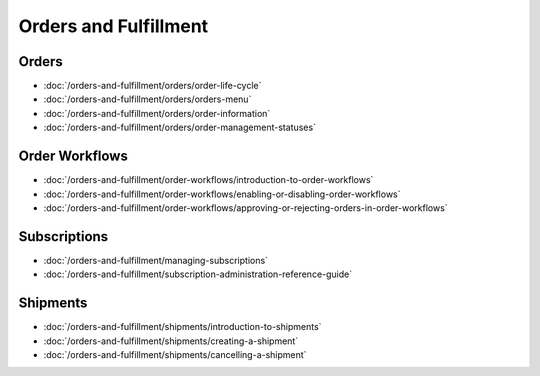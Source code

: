 Orders and Fulfillment
======================

Orders
------

-  :doc:`/orders-and-fulfillment/orders/order-life-cycle`
-  :doc:`/orders-and-fulfillment/orders/orders-menu`
-  :doc:`/orders-and-fulfillment/orders/order-information`
-  :doc:`/orders-and-fulfillment/orders/order-management-statuses`

Order Workflows
---------------

-  :doc:`/orders-and-fulfillment/order-workflows/introduction-to-order-workflows`
-  :doc:`/orders-and-fulfillment/order-workflows/enabling-or-disabling-order-workflows`
-  :doc:`/orders-and-fulfillment/order-workflows/approving-or-rejecting-orders-in-order-workflows`

Subscriptions
-------------

-  :doc:`/orders-and-fulfillment/managing-subscriptions`
-  :doc:`/orders-and-fulfillment/subscription-administration-reference-guide`

Shipments
---------

-  :doc:`/orders-and-fulfillment/shipments/introduction-to-shipments`
-  :doc:`/orders-and-fulfillment/shipments/creating-a-shipment`
-  :doc:`/orders-and-fulfillment/shipments/cancelling-a-shipment`
